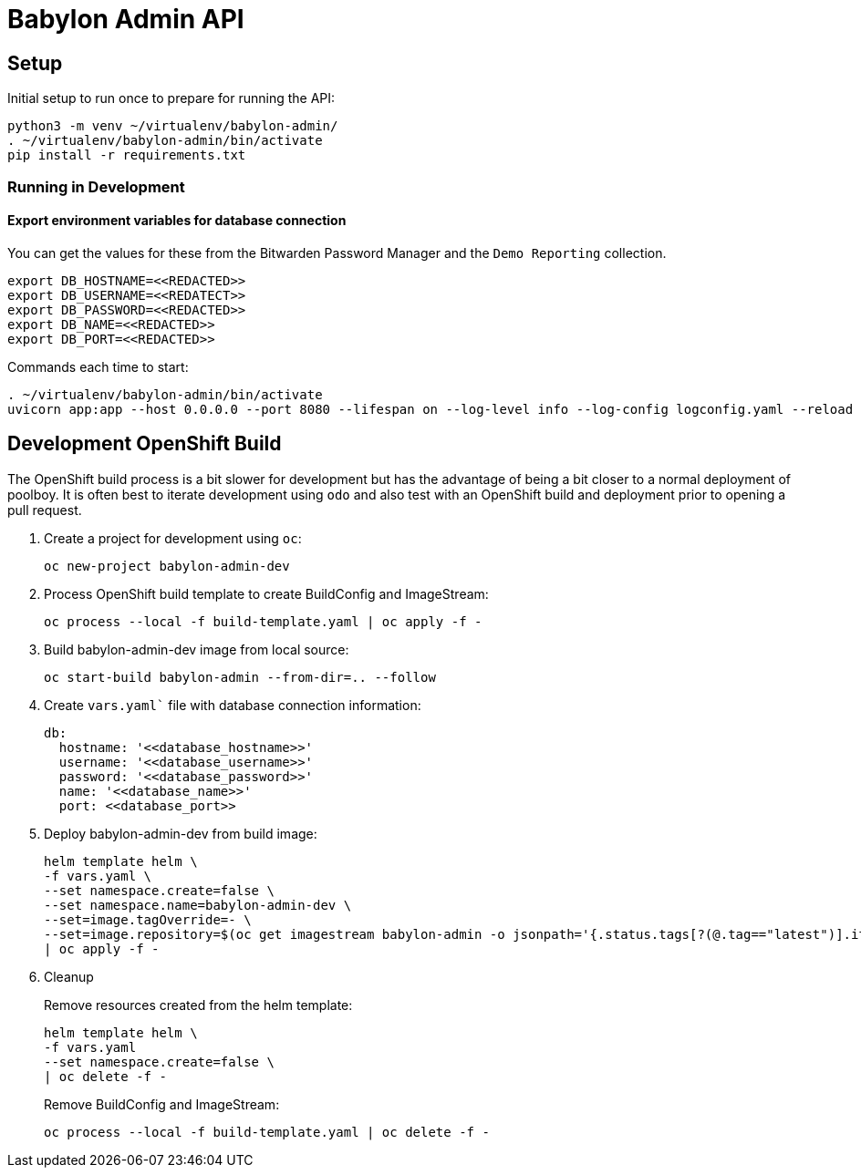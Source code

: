 = Babylon Admin API

== Setup

Initial setup to run once to prepare for running the API:

-----------------------------------------------
python3 -m venv ~/virtualenv/babylon-admin/
. ~/virtualenv/babylon-admin/bin/activate
pip install -r requirements.txt
-----------------------------------------------

=== Running in Development

==== Export environment variables for database connection

You can get the values for these from the Bitwarden Password Manager and the
`Demo Reporting` collection.
-----------------------------------------------
export DB_HOSTNAME=<<REDACTED>>
export DB_USERNAME=<<REDATECT>>
export DB_PASSWORD=<<REDACTED>>
export DB_NAME=<<REDACTED>>
export DB_PORT=<<REDACTED>>
-----------------------------------------------

Commands each time to start:

---------------------------------
. ~/virtualenv/babylon-admin/bin/activate
uvicorn app:app --host 0.0.0.0 --port 8080 --lifespan on --log-level info --log-config logconfig.yaml --reload
---------------------------------


## Development OpenShift Build

The OpenShift build process is a bit slower for development but has the advantage of being a bit closer to a normal deployment of poolboy.
It is often best to iterate development using `odo` and also test with an OpenShift build and deployment prior to opening a pull request.

. Create a project for development using `oc`:
+
-----------------------------
oc new-project babylon-admin-dev
-----------------------------

. Process OpenShift build template to create BuildConfig and ImageStream:
+
---------------------------------------------------------
oc process --local -f build-template.yaml | oc apply -f -
---------------------------------------------------------

. Build babylon-admin-dev image from local source:
+
------------------------------------------------------------
oc start-build babylon-admin --from-dir=.. --follow
------------------------------------------------------------

. Create `vars.yaml`` file with database connection information:
+
--------------------------------------------------------------------------------
db:
  hostname: '<<database_hostname>>'
  username: '<<database_username>>'
  password: '<<database_password>>'
  name: '<<database_name>>'
  port: <<database_port>>
--------------------------------------------------------------------------------

. Deploy babylon-admin-dev from build image:
+
--------------------------------------------------------------------------------
helm template helm \
-f vars.yaml \
--set namespace.create=false \
--set namespace.name=babylon-admin-dev \
--set=image.tagOverride=- \
--set=image.repository=$(oc get imagestream babylon-admin -o jsonpath='{.status.tags[?(@.tag=="latest")].items[0].dockerImageReference}') \
| oc apply -f -
--------------------------------------------------------------------------------

. Cleanup
+
Remove resources created from the helm template:
+
---------------------------------------------
helm template helm \
-f vars.yaml
--set namespace.create=false \
| oc delete -f -
---------------------------------------------
+
Remove BuildConfig and ImageStream:
+
----------------------------------------------------------
oc process --local -f build-template.yaml | oc delete -f -
----------------------------------------------------------
